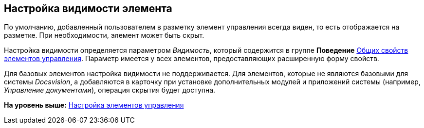 [[ariaid-title1]]
== Настройка видимости элемента

По умолчанию, добавленный пользователем в разметку элемент управления всегда виден, то есть отображается на разметке. При необходимости, элемент может быть скрыт.

Настройка видимости определяется параметром [.keyword .parmname]_Видимость_, который содержится в группе [.keyword]*Поведение* xref:lay_Elements_general.adoc[Общих свойств элементов управления]. Параметр имеется у всех элементов, предоставляющих расширенную форму свойств.

Для базовых элементов настройка видимости не поддерживается. Для элементов, которые не являются базовыми для системы [.dfn .term]_Docsvision_, а добавляются в карточку при установке дополнительных модулей и приложений системы (например, [.dfn .term]_Управление документами_), операция скрытия будет доступна.

*На уровень выше:* xref:../pages/lay_Set_control_element.adoc[Настройка элементов управления]
